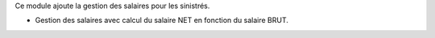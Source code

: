 Ce module ajoute la gestion des salaires pour les sinistrés.

- Gestion des salaires avec calcul du salaire NET en fonction du salaire BRUT.
